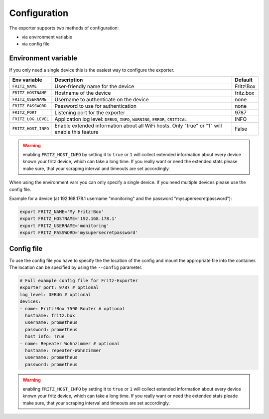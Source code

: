 Configuration
=============

The exporter supports two methods of configuration:

* via environment variable
* via config file

.. _environment-config:

Environment variable
--------------------

If you only need a single device this is the easiest way to configure the exporter.

+---------------------+----------------------------------------------------+-----------+
| Env variable        | Description                                        | Default   |
+=====================+====================================================+===========+
| ``FRITZ_NAME``      | User-friendly name for the device                  | Fritz!Box |
+---------------------+----------------------------------------------------+-----------+
| ``FRITZ_HOSTNAME``  | Hostname of the device                             | fritz.box |
+---------------------+----------------------------------------------------+-----------+
| ``FRITZ_USERNAME``  | Username to authenticate on the device             | none      |
+---------------------+----------------------------------------------------+-----------+
| ``FRITZ_PASSWORD``  | Password to use for authentication                 | none      |
+---------------------+----------------------------------------------------+-----------+
| ``FRITZ_PORT``      | Listening port for the exporter                    |      9787 |
+---------------------+----------------------------------------------------+-----------+
| ``FRITZ_LOG_LEVEL`` | Application log level: ``DEBUG``, ``INFO``,        | INFO      |
|                     | ``WARNING``, ``ERROR``, ``CRITICAL``               |           |
+---------------------+----------------------------------------------------+-----------+
| ``FRITZ_HOST_INFO`` | Enable extended information about all WiFi         | False     |
|                     | hosts. Only "true" or "1" will enable this feature |           |
+---------------------+----------------------------------------------------+-----------+

.. warning::

  enabling ``FRITZ_HOST_INFO`` by setting it to ``true`` or ``1`` will collect extended information about every device known your fritz device, which can take a long time. If you really want or need the extended stats please make sure, that your scraping interval and timeouts are set accordingly.

When using the environment vars you can only specify a single device. If you need multiple devices please use the config file.

Example for a device (at 192.168.178.1 username "monitoring" and the password "mysupersecretpassword"):

.. code-block:: bash

  export FRITZ_NAME='My Fritz!Box'
  export FRITZ_HOSTNAME='192.168.178.1'
  export FRITZ_USERNAME='monitoring'
  export FRITZ_PASSWORD='mysupersecretpassword'

.. _config-file:

Config file
-----------

To use the config file you have to specify the the location of the config and mount the appropriate file into the container. The location can be specified by using the ``--config`` parameter.

.. code-block:: yaml

    # Full example config file for Fritz-Exporter
    exporter_port: 9787 # optional
    log_level: DEBUG # optional
    devices:
    - name: Fritz!Box 7590 Router # optional
      hostname: fritz.box
      username: prometheus
      password: prometheus
      host_info: True
    - name: Repeater Wohnzimmer # optional
      hostname: repeater-Wohnzimmer
      username: prometheus
      password: prometheus

.. warning::

  enabling ``FRITZ_HOST_INFO`` by setting it to ``true`` or ``1`` will collect extended information about every device known your fritz device, which can take a long time. If you really want or need the extended stats pleade make sure, that your scraping interval and timeouts are set accordingly.
